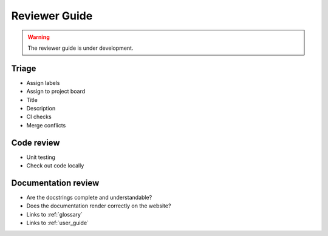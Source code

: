 .. _reviewer_guide:

==============
Reviewer Guide
==============

.. warning::

    The reviewer guide is under development.


Triage
======

* Assign labels
* Assign to project board
* Title
* Description
* CI checks
* Merge conflicts

Code review
===========

* Unit testing
* Check out code locally

Documentation review
====================

* Are the docstrings complete and understandable?
* Does the documentation render correctly on the website?
* Links to :ref:`glossary`
* Links to :ref:`user_guide`
